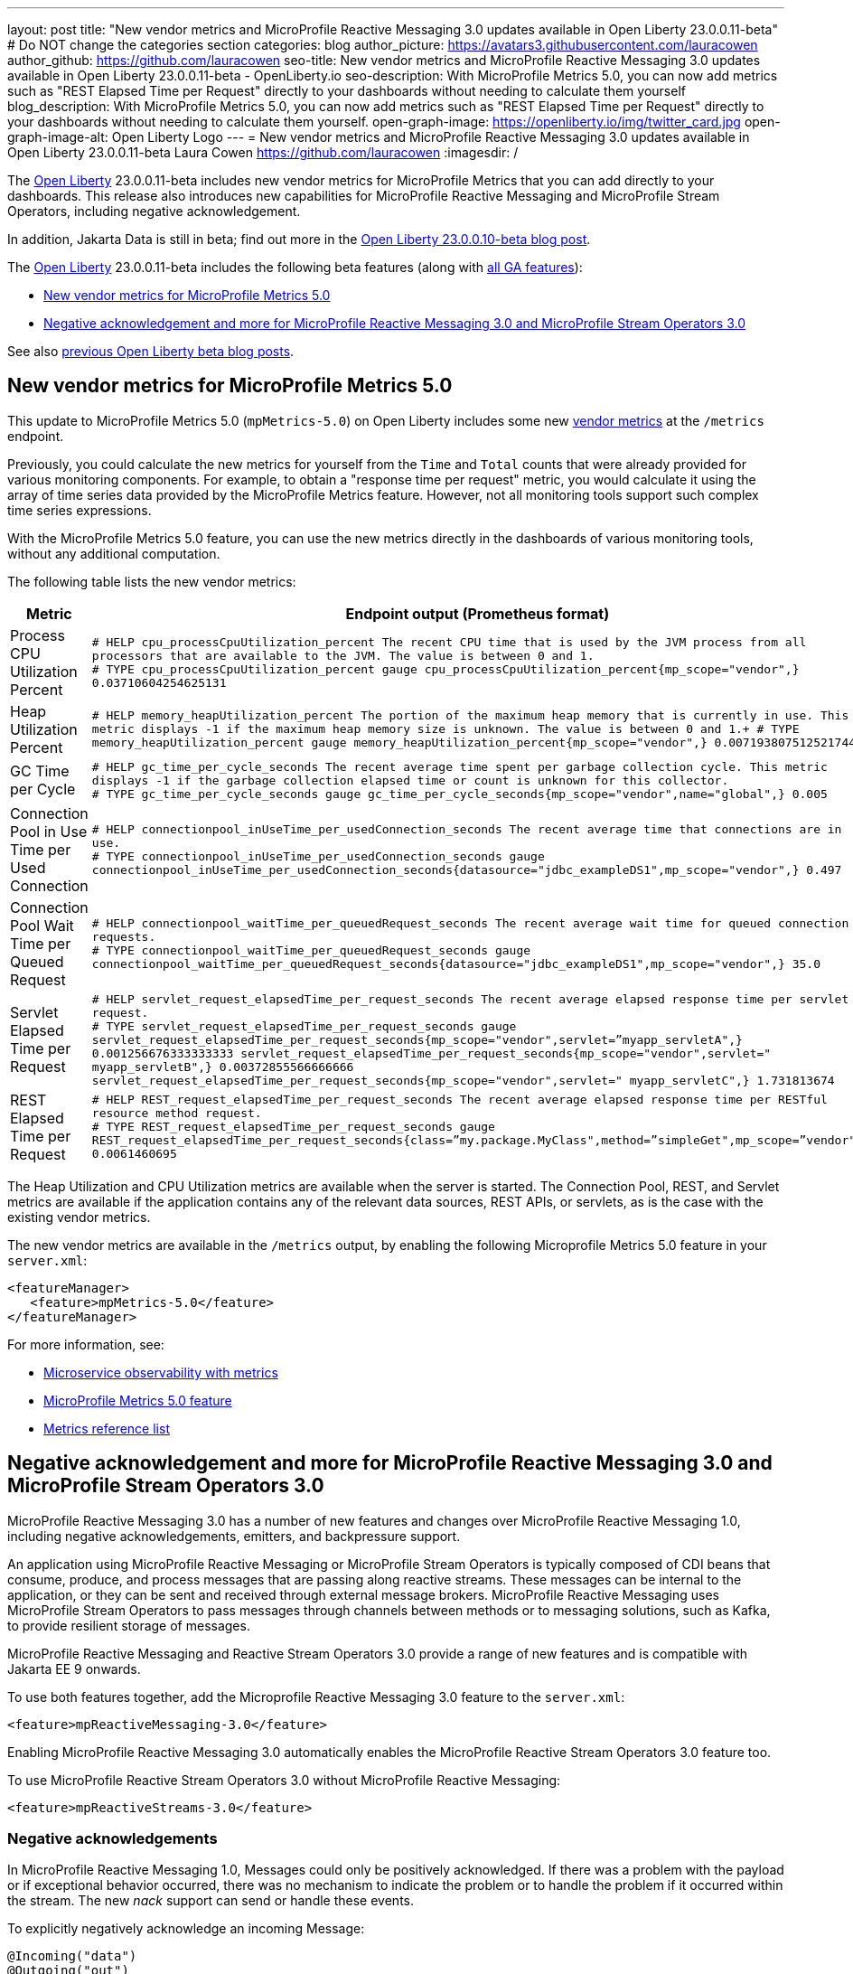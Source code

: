 ---
layout: post
title: "New vendor metrics and MicroProfile Reactive Messaging 3.0 updates available in Open Liberty 23.0.0.11-beta"
# Do NOT change the categories section
categories: blog
author_picture: https://avatars3.githubusercontent.com/lauracowen
author_github: https://github.com/lauracowen
seo-title: New vendor metrics and MicroProfile Reactive Messaging 3.0 updates available in Open Liberty 23.0.0.11-beta - OpenLiberty.io
seo-description: With MicroProfile Metrics 5.0, you can now add metrics such as "REST Elapsed Time per Request" directly to your dashboards without needing to calculate them yourself
blog_description: With MicroProfile Metrics 5.0, you can now add metrics such as "REST Elapsed Time per Request" directly to your dashboards without needing to calculate them yourself.
open-graph-image: https://openliberty.io/img/twitter_card.jpg
open-graph-image-alt: Open Liberty Logo
---
= New vendor metrics and MicroProfile Reactive Messaging 3.0 updates available in Open Liberty 23.0.0.11-beta
Laura Cowen <https://github.com/lauracowen>
:imagesdir: /
//Blank line here is necessary before starting the body of the post.

The link:/[Open Liberty] 23.0.0.11-beta includes new vendor metrics for MicroProfile Metrics that you can add directly to your dashboards. This release also introduces new capabilities for MicroProfile Reactive Messaging and MicroProfile Stream Operators, including negative acknowledgement.

In addition, Jakarta Data is still in beta; find out more in the link:/blog/2023/09/26/23.0.0.10-beta.html#data[Open Liberty 23.0.0.10-beta blog post].

The link:/[Open Liberty] 23.0.0.11-beta includes the following beta features (along with link:/docs/latest/reference/feature/feature-overview.html[all GA features]):

* <<mpmetrics, New vendor metrics for MicroProfile Metrics 5.0>>
* <<mpreact, Negative acknowledgement and more for MicroProfile Reactive Messaging 3.0 and MicroProfile Stream Operators 3.0>>


See also link:/blog/?search=beta&key=tag[previous Open Liberty beta blog posts].

// // // // DO NOT MODIFY THIS COMMENT BLOCK <GHA-BLOG-TOPIC> // // // // 
// Blog issue: https://github.com/OpenLiberty/open-liberty/issues/26406
// Contact/Reviewer: pgunapal
// // // // // // // // 
[#mpmetrics]
== New vendor metrics for MicroProfile Metrics 5.0

This update to MicroProfile Metrics 5.0 (`mpMetrics-5.0`) on Open Liberty includes some new link:/docs/latest/metrics-list.html#_base_and_vendor_metrics[vendor metrics] at the `/metrics` endpoint.  

Previously, you could calculate the new metrics for yourself from the `Time` and `Total` counts that were already provided for various monitoring components. For example, to obtain a "response time per request" metric, you would calculate it using the array of time series data provided by the MicroProfile Metrics feature. However, not all monitoring tools support such complex time series expressions.

With the MicroProfile Metrics 5.0 feature, you can use the new metrics directly in the dashboards of various monitoring tools, without any additional computation.

The following table lists the new vendor metrics:

[cols="1,1"]
|===
|Metric | Endpoint output (Prometheus format)

|Process CPU Utilization Percent
|`# HELP cpu_processCpuUtilization_percent The recent CPU time that is used by the JVM process from all processors that are available to the JVM. The value is between 0 and 1. +
# TYPE cpu_processCpuUtilization_percent gauge 
cpu_processCpuUtilization_percent{mp_scope="vendor",} 0.03710604254625131`

|Heap Utilization Percent
|`# HELP memory_heapUtilization_percent The portion of the maximum heap memory that is currently in use. This metric displays -1 if the maximum heap memory size is unknown. The value is between 0 and 1.+
# TYPE memory_heapUtilization_percent gauge 
memory_heapUtilization_percent{mp_scope="vendor",} 0.007193807512521744`

|GC Time per Cycle
|`# HELP gc_time_per_cycle_seconds The recent average time spent per garbage collection cycle. This metric displays -1 if the garbage collection elapsed time or count is unknown for this collector. +
# TYPE gc_time_per_cycle_seconds gauge
gc_time_per_cycle_seconds{mp_scope="vendor",name="global",} 0.005`

|Connection Pool in Use Time per Used Connection
|`# HELP connectionpool_inUseTime_per_usedConnection_seconds The recent average time that connections are in use. +
# TYPE connectionpool_inUseTime_per_usedConnection_seconds gauge connectionpool_inUseTime_per_usedConnection_seconds{datasource="jdbc_exampleDS1",mp_scope="vendor",} 0.497`

|Connection Pool Wait Time per Queued Request
|`# HELP connectionpool_waitTime_per_queuedRequest_seconds The recent average wait time for queued connection requests. +
# TYPE connectionpool_waitTime_per_queuedRequest_seconds gauge connectionpool_waitTime_per_queuedRequest_seconds{datasource="jdbc_exampleDS1",mp_scope="vendor",} 35.0`

|Servlet Elapsed Time per Request
|`# HELP servlet_request_elapsedTime_per_request_seconds The recent average elapsed response time per servlet request. +
# TYPE servlet_request_elapsedTime_per_request_seconds gauge servlet_request_elapsedTime_per_request_seconds{mp_scope="vendor",servlet=”myapp_servletA",} 0.001256676333333333
servlet_request_elapsedTime_per_request_seconds{mp_scope="vendor",servlet=" myapp_servletB",} 0.00372855566666666
servlet_request_elapsedTime_per_request_seconds{mp_scope="vendor",servlet=" myapp_servletC",} 1.731813674`

|REST Elapsed Time per Request
|`# HELP REST_request_elapsedTime_per_request_seconds The recent average elapsed response time per RESTful resource method request. +
# TYPE REST_request_elapsedTime_per_request_seconds gauge REST_request_elapsedTime_per_request_seconds{class=”my.package.MyClass",method=”simpleGet",mp_scope=”vendor"} 0.0061460695`

|===


The Heap Utilization and CPU Utilization metrics are available when the server is started. The Connection Pool, REST, and Servlet metrics are available if the application contains any of the relevant data sources, REST APIs, or servlets, as is the case with the existing vendor metrics.

The new vendor metrics are available in the `/metrics` output, by enabling the following Microprofile Metrics 5.0 feature in your `server.xml`:

[source, xml]
----
<featureManager>
   <feature>mpMetrics-5.0</feature>
</featureManager>   
----

For more information, see:

* link:/docs/latest/introduction-monitoring-metrics.html[Microservice observability with metrics]
* link:/docs/latest/reference/feature/mpMetrics-5.0.html[MicroProfile Metrics 5.0 feature]
* link:/docs/latest/metrics-list.html[Metrics reference list]
    

// DO NOT MODIFY THIS LINE. </GHA-BLOG-TOPIC> 

// // // // DO NOT MODIFY THIS COMMENT BLOCK <GHA-BLOG-TOPIC> // // // // 
// Blog issue: https://github.com/OpenLiberty/open-liberty/issues/26642
// Contact/Reviewer: abutch3r
// // // // // // // // 

[#mpreact]
== Negative acknowledgement and more for MicroProfile Reactive Messaging 3.0 and MicroProfile Stream Operators 3.0

MicroProfile Reactive Messaging 3.0 has a number of new features and changes over MicroProfile Reactive Messaging 1.0, including negative acknowledgements, emitters, and backpressure support.

An application using MicroProfile Reactive Messaging or MicroProfile Stream Operators is typically composed of CDI beans that consume, produce, and process messages that are passing along reactive streams. These messages can be internal to the application, or they can be sent and received through external message brokers. MicroProfile Reactive Messaging uses MicroProfile Stream Operators to pass messages through channels between methods or to messaging solutions, such as Kafka, to provide resilient storage of messages.

MicroProfile Reactive Messaging and Reactive Stream Operators 3.0 provide a range of new features and is compatible with Jakarta EE 9 onwards.

To use both features together, add the Microprofile Reactive Messaging 3.0 feature to the `server.xml`:

[source,xml]
----
<feature>mpReactiveMessaging-3.0</feature>
----

Enabling MicroProfile Reactive Messaging 3.0 automatically enables the MicroProfile Reactive Stream Operators 3.0 feature too.

To use MicroProfile Reactive Stream Operators 3.0 without MicroProfile Reactive Messaging:

[source,xml]
----
<feature>mpReactiveStreams-3.0</feature>
----


=== Negative acknowledgements

In MicroProfile Reactive Messaging 1.0, Messages could only be positively acknowledged. If there was a problem with the payload or if exceptional behavior occurred, there was no mechanism to indicate the problem or to handle the problem if it occurred within the stream. The new _nack_ support can send or handle these events.

To explicitly negatively acknowledge an incoming Message:

[source,java]
----
@Incoming("data")
@Outgoing("out")
public Message<String> process(Message<String> m) { 
    String s = m.getPayload();
    if (s.equalsIgnoreCase("b")) {
        // we cannot fail, we must nack explicitly.
        m.nack(new IllegalArgumentException("b"));
        return null;
    }
    return m.withPayload(s.toUpperCase());
}
----

The method signature of accepting a Message without defining an acknowledgement strategy defaults the strategy to `MANUAL`. It is the responsibility of your code to `ack()` or `nack()` the message. In the previous example, the message can be acknowledged downstream of the out channel.

To throw an exception that causes a negative acknowledgement:

[source,java]
----
@Incoming("data")
@Outgoing("out")
public String process(String s) {  
    if (s.equalsIgnoreCase("b")) {
        throw new IllegalArgumentException("b"); 
    }
    return s.toUpperCase();
}
----

The method signature of accepting a payload without defining an acknowledgement strategy defaults the strategy to `POST_PROCESSING`. The implementation handles `ack()` and `nack()` calls on the message after the method or chain completes. The upstream data receives the negative acknowledgement with the reason of `IllegalArgumentException`. In the case of an exception being thrown, the implementation invokes the 'nack()' on the message.

=== Emitters

MicroProfile Reactive Messaging 1.0 did not offer a clear way to integrate imperative code, such as RESTful resources and beans, because Reactive Messaging put and took messages onto a channel according to the `Outgoing` or `Incoming` annotations. In version 3.0, emitters provide a bridge across the two models.

To inject emitters into a RESTful resources by using CDI to put messages onto a given channel:
[source,java]
----
@Inject
@Channel(CHANNEL_NAME)
Emitter<String> emitter;

@POST
@Path("/payload")
public CompletionStage<Void> emitPayload(String payload){
    CompletionStage<Void> cs = emitter.send(payload);
    return cs;
}

@POST
@Path("/message")
public CompletionStage<Void> emitPayload(String payload){
    CompletableFuture<Void> ackCf = new CompletableFuture<>();
    emitter.send(Message.of(payload,
        () -> {
            ackCf.complete(null);
            return CompletableFuture.completedFuture(null);
        },
        t -> {
            ackCf.completeExceptionally(t);
            return CompletableFuture.completedFuture(null);
        }));
    return ackCf;
}
----

When defining emitters, you define the type of Object that will be sent as either the payload or the contents of the Message.

If an emitter sends a payload, MicroProfile Reactive Messaging automatically handles the invocation of `ack()` and `nack()` on the message. If, however, the emitter sends a message, the sending code must handle the message being either acked or nacked downstream.

=== Backpressure support

Backpressure support handles messages or payloads that are emitted faster than they are consumed. A backpressure strategy defines application behaviour in this circumstance. In the following example, the buffer holds up to 300 messages and throws an exception if it is full when a new message is emitted:

[source,java]
----
@Inject @Channel("myChannel")
@OnOverflow(value=OnOverflow.Strategy.BUFFER, bufferSize=300)
private Emitter<String> emitter;

public void publishMessage() {
  emitter.send("a");
  emitter.send("b");
  emitter.complete();
}
----


You can define the following backpressure strategies:

* `BUFFER` - Use a buffer, with a size determined by the value of bufferSize, if set. Otherwise, the size is the value of the `mp.messaging.emitter.default-buffer-size` MicroProfile Config property,  if it exists. If neither of these values is defined, the default size is 128. If the buffer is full, an exception is thrown from the send method. This is the default strategy if no other strategy is defined.
* `DROP` - Drops the most recent value if the downstream can’t keep up. Any new values emitted by the emitter are ignored.
* `FAIL` - Propagates a failure in case the downstream can’t keep up. No more values will be emitted.
* `LATEST`- Keeps only the latest value, dropping any previous value if the downstream can’t keep up.
* `NONE` - Ignores the backpressure signals and leave it to the downstream consumer to implement a strategy.
* `THROW_EXCEPTION` - Throws an exception from the send method if the downstream can’t keep up.
* `UNBOUNDED_BUFFER` - Use an unbounded buffer. The application might run out of memory if values are continually added faster than they are consumed.

For more information, see:

* link:https://download.eclipse.org/microprofile/microprofile-reactive-messaging-3.0/microprofile-reactive-messaging-spec-3.0.html[Reactive Messaging spec]
* link:https://download.eclipse.org/microprofile/microprofile-reactive-streams-operators-3.0/microprofile-reactive-streams-operators-spec-3.0.html[Reactive Stream Operators spec]

// DO NOT MODIFY THIS LINE. </GHA-BLOG-TOPIC> 

[#run]
== Try it now 

To try out these features, update your build tools to pull the Open Liberty All Beta Features package instead of the main release. The beta works with Java SE 21, Java SE 17, Java SE 11, and Java SE 8.

If you're using link:/guides/maven-intro.html[Maven], you can install the All Beta Features package using:

[source,xml]
----
<plugin>
    <groupId>io.openliberty.tools</groupId>
    <artifactId>liberty-maven-plugin</artifactId>
    <version>3.9</version>
    <configuration>
        <runtimeArtifact>
          <groupId>io.openliberty.beta</groupId>
          <artifactId>openliberty-runtime</artifactId>
          <version>23.0.0.11-beta</version>
          <type>zip</type>
        </runtimeArtifact>
    </configuration>
</plugin>
----

You must also add dependencies to your `pom.xml` file for the beta version of the APIs that are associated with the beta features that you want to try.  For example, for Jakarta EE 10 and MicroProfile 6, you would include:

[source,xml]
----
<dependency>
    <groupId>org.eclipse.microprofile</groupId>
    <artifactId>microprofile</artifactId>
    <version>6.0-RC3</version>
    <type>pom</type>
    <scope>provided</scope>
</dependency>
<dependency>
    <groupId>jakarta.platform</groupId>
    <artifactId>jakarta.jakartaee-api</artifactId>
    <version>10.0.0</version>
    <scope>provided</scope>
</dependency>
----

Or for link:/guides/gradle-intro.html[Gradle]:

[source,gradle]
----
buildscript {
    repositories {
        mavenCentral()
    }
    dependencies {
        classpath 'io.openliberty.tools:liberty-gradle-plugin:3.7'
    }
}
apply plugin: 'liberty'
dependencies {
    libertyRuntime group: 'io.openliberty.beta', name: 'openliberty-runtime', version: '[23.0.0.11-beta,)'
}
----

Or if you're using link:/docs/latest/container-images.html[container images]:

[source]
----
FROM icr.io/appcafe/open-liberty:beta
----

Or take a look at our link:/downloads/#runtime_betas[Downloads page].

If you're using link:https://plugins.jetbrains.com/plugin/14856-liberty-tools[IntelliJ IDEA], link:https://marketplace.visualstudio.com/items?itemName=Open-Liberty.liberty-dev-vscode-ext[Visual Studio Code], or link:https://marketplace.eclipse.org/content/liberty-tools[Eclipse IDE], try our open source link:https://openliberty.io/docs/latest/develop-liberty-tools.html[Liberty developer tools] for efficient development, testing, debugging, and application management, all within your IDE. 

For more information on using a beta release, refer to the link:/docs/latest/installing-open-liberty-betas.html[Installing Open Liberty beta releases] documentation.

[#feedback]
== We welcome your feedback

Let us know what you think on link:https://groups.io/g/openliberty[our mailing list]. If you hit a problem, link:https://stackoverflow.com/questions/tagged/open-liberty[post a question on StackOverflow]. If you hit a bug, link:https://github.com/OpenLiberty/open-liberty/issues[please raise an issue].


